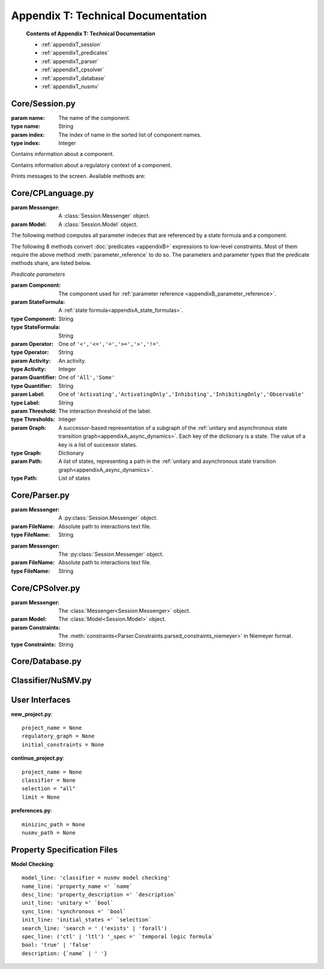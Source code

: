 Appendix T: Technical Documentation
###################################

	**Contents of Appendix T: Technical Documentation**

	* :ref:`appendixT_session`
	* :ref:`appendixT_predicates`
	* :ref:`appendixT_parser`
	* :ref:`appendixT_cpsolver`
	* :ref:`appendixT_database`
	* :ref:`appendixT_nusmv`

.. _appendixT_session:

Core/Session.py
***************
.. module:: Session

.. class:: Component(name, index)

	:param name: The name of the component.
	:type name: String
	:param index: The index of name in the sorted list of component names.
	:type index: Integer

	Contains information about a component.

	.. attribute:: name

		:type: String

		The name used in the regulatory graph.

	.. attribute:: index
		
		:type: Integer

		The index of the component in the sorted list of names.

	.. attribute:: max

		:type: Integer

		The maximal activity level of the component.

	.. attribute:: targets

		:type: List of :class:`components<Component>`
		The targets of the component in the regulatory graph.

	.. attribute:: regulators

		:type: List of :class:`components<Component>`

		The regulators of the component in the regulatory graph.

	.. attribute:: thresholds_to

		:type: Dictionary: (String, Tuple of Integers)

		Dictionary with target names as keys and integer thresholds as values.

	.. attribute:: thresholds_from

		:type: Dictionary: (String, Tuple of Integers)

		Dictionary with regulator names as keys and integer thresholds as values.

.. class:: Context

	Contains information about a regulatory context of a component.

	.. attribute:: index

		:type: Integer
	
		

.. class:: Messenger

	Prints messages to the screen. Available methods are:
	
	.. method:: error(Text)

	.. method:: warning(Text)

	.. method:: log(Text)

	.. method:: out(Text)

.. py:class:: Model

	.. attribute:: components_list

	.. attribute:: components_dict

	.. attribute:: contexts_list

	.. attribute:: contexts_dict

.. _appendixT_predicates:

Core/CPLanguage.py
******************
.. module:: CPLanguage

.. class:: Converter(Messenger, Model)

	:param Messenger: A :class:`Session.Messenger` object.
	:param Model: A :class:`Session.Model` object.

	The following method computes all parameter indeces that are referenced by a state formula and a component.

	.. method:: parameter_reference(StateFormula, Component)

		:return: ...
		:rtype: ...

	The following 8 methods convert :doc:`predicates <appendixB>` expressions to low-level constraints.
	Most of them require the above method :meth:`parameter_reference` to do so.
	The parameters and parameter types that the predicate methods share, are listed below.

	*Predicate parameters*

	:param Component: The component used for :ref:`parameter reference <appendixB_parameter_reference>`.
	:param StateFormula: A :ref:`state formula<appendixA_state_formulas>`.
	:type Component: String
	:type StateFormula: String
	:param Operator: One of ``'<','<=','=','>=','>','!='``.
	:type Operator: String
	:param Activity: An activity.
	:type Activity: Integer
	:param Quantifier: One of ``'All','Some'``
	:type Quantifier: String
	:param Label: One of ``'Activating','ActivatingOnly','Inhibiting','InhibitingOnly','Observable'``
	:type Label: String
	:param Threshold: The interaction threshold of the label.
	:type Thresholds: Integer
	:param Graph: A successor-based representation of a subgraph of the :ref:`unitary and asynchronous state transition graph<appendixA_async_dynamics>`. Each key of the dictionary is a state. The value of a key is a list of successor states.
	:type Graph: Dictionary
	:param Path: A list of states, representing a path in the :ref:`unitary and asynchronous state transition graph<appendixA_async_dynamics>`.
	:type Path: List of states

	.. method:: inequality_abs(Quantifier, StateFormula, Component, Operator, Activity)
		
		For semantics see :ref:`appendixB_inequalities`.

	.. method:: inequality_rel(Quantifier, StateFormula1, Component1, Operator, StateFormula2, Component2)

		For semantics see :ref:`appendixB_inequalities`.

	.. method:: identity(Quantifier, StateFormula, Component, Operator, Activity)

		For semantics see :ref:`appendixB_identities`.

	.. method:: multiplex(StateFormulas, Component)

		The "compounds" of a :ref:`multiplex <appendixB_multiplexes>`.
		The component that is regulated by the multiplex.
		For semantics see :ref:`appendixB_multiplexes`.

	.. method:: edge_label(Label, Regulator, Target, Thresholds, StateFormula="True")

		The optional :ref:`state formula<appendixA_state_formulas>` that restricts the contexts must satisfy the constraint (see :ref:`edge_label predicate<appendixB_edge_labels>`). The default ``True`` enforces no restriction.
		The regulator component of the interaction.
		The target component of the interaction.
		For semantics see :ref:`appendixB_edge_labels`.

	.. method:: subgraph(Graph)

		For semantics see :ref:`appendixB_subgraphs`.

	.. method:: path(Path)

		For semantics see :ref:`appendixB_subgraphs`.

	.. method:: compare(Quantifier, StateFormula, Component, Operator)

		For semantics see :ref:`appendixB_comparisons`.

.. _appendixT_parser:

Core/Parser.py
**************
.. module:: Parser

.. class:: Interactions(Messenger, FileName)

	:param Messenger: A :py:class:`Session.Messenger` object.
	:param FileName: Absolute path to interactions text file.
	:type FileName: String

	.. method:: success

		:return: Whether parsing was successful.
		:rtype: Boolean

	.. method:: parsed_interactions

		:return: The regulatory graph.
		:rtype: Dictionary

.. class:: Constraints(Messenger, FileName)

	:param Messenger: The :py:class:`Session.Messenger` object.
	:param FileName: Absolute path to interactions text file.
	:type FileName: String

	.. method:: success

		:return: Whether parsing was successful.
		:rtype: Boolean

	.. method:: parsed_constraints_niemeyer

		:return: The low-level parameter constraints in Python syntax.
		:rtype: String

	.. method:: parsed_constraints_minizinc

		:return: The low-level parameter constraints in MiniZinc syntax.
		:rtype: String


.. _appendixT_cpsolver:

Core/CPSolver.py
****************
.. module:: CPSolver

.. class:: Niemeyer(Messenger, Model, Constraints)

	:param Messenger: The :class:`Messenger<Session.Messenger>` object.
	:param Model: The :class:`Model<Session.Model>` object.
	:param Constraints: The :meth:`constraints<Parser.Constraints.parsed_constraints_niemeyer>` in Niemeyer format.
	:type Constraints: String

	.. method:: has_solutions

		:return: Whether the constraints are satisfiable.
		:rtype: Boolean
	
	.. method:: next
	
		:return: A feasible parametrization or "None" if there are no more.
		:rtype: List of Integers

.. _appendixT_database:

Core/Database.py
****************
.. class:: SQLite(Messenger, Model, 

.. _appendixT_nusmv:

Classifier/NuSMV.py
*******************
		
User Interfaces
***************
**new_project.py**::

	project_name = None
	regulatory_graph = None
	initial_constraints = None

**continue_project.py**::

	project_name = None
	classifier = None
	selection = "all"
	limit = None

**preferences.py**::
	
	minizinc_path = None
	nusmv_path = None


Property Specification Files
****************************
**Model Checking**::

	model_line: 'classifier = nusmv model checking'
	name_line: 'property_name =' `name`
	desc_line: 'property_description =' `description`
	unit_line: 'unitary =' `bool`
	sync_line: 'synchronous =' `bool`
	init_line: 'initial_states =' `selection`
	search_line: 'search = ' ('exists' | 'forall')
	spec_line: ('ctl' | 'ltl') '_spec =' `temporal logic formula`
	bool: 'true' | 'false'
	description: {`name` | ' '}


